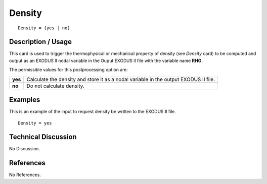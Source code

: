 ***********
**Density**
***********

::

   Density = {yes | no}

-----------------------
**Description / Usage**
-----------------------

This card is used to trigger the thermophysical or mechanical property of density (see
*Density* card) to be computed and output as an EXODUS II nodal variable in the Ouput
EXODUS II file with the variable name **RHO**.

The permissible values for this postprocessing option are:

======== ===============================================
**yes**  Calculate the density and store it as a nodal 
         variable in the output EXODUS II file.
**no**   Do not calculate density.
======== ===============================================

------------
**Examples**
------------

This is an example of the input to request density be written to the EXODUS II file.
::

   Density = yes

-------------------------
**Technical Discussion**
-------------------------

No Discussion.



--------------
**References**
--------------

No References.
